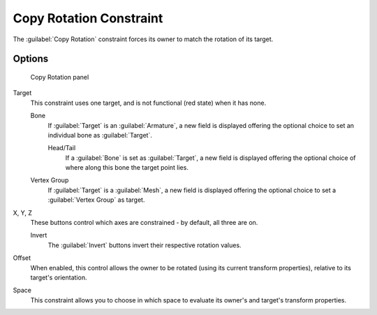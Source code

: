 
Copy Rotation Constraint
************************

The :guilabel:`Copy Rotation` constraint forces its owner to match the rotation of its target.


Options
=======

.. figure:: /images/25-Manual-Constraints-Transform-CopyRot.jpg
   :width: 307px
   :figwidth: 307px

   Copy Rotation panel


Target
   This constraint uses one target, and is not functional (red state) when it has none.

   Bone
      If :guilabel:`Target` is an :guilabel:`Armature`, a new field is displayed offering the optional choice to set an individual bone as :guilabel:`Target`.

      Head/Tail
         If a :guilabel:`Bone` is set as :guilabel:`Target`, a new field is displayed offering the optional choice of where along this bone the target point lies.
   Vertex Group
      If :guilabel:`Target` is a :guilabel:`Mesh`, a new field is displayed offering the optional choice to set a :guilabel:`Vertex Group` as target.

X, Y, Z
   These buttons control which axes are constrained - by default, all three are on.

   Invert
      The :guilabel:`Invert` buttons invert their respective rotation values.

Offset
   When enabled, this control allows the owner to be rotated (using its current transform properties), relative to its target's orientation.

Space
   This constraint allows you to choose in which space to evaluate its owner's and target's transform properties.


